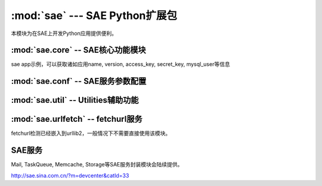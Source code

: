 :mod:`sae` --- SAE Python扩展包
==============================================================

.. module:: sae
   :synopsis: SAE Python扩展包
.. moduleauthor:: 
.. sectionauthor:: 


本模块为在SAE上开发Python应用提供便利。

.. function:: create_wsgi_app(app)

   将标准wsgi应用封装为适宜在SAE上运行的应用


:mod:`sae.core` -- SAE核心功能模块
-------------------------------------------------

.. module:: sae.core
   :synopsis: SAE核心功能模块

.. class:: Application()

   sae app示例，可以获取诸如应用name, version, access_key, secret_key, mysql_user等信息


.. function:: get_access_key()

   获取应用access_key的另一种方法

.. function:: get_secret_key()

.. function:: get_trusted_hosts()
   
   获取可信主机列表，在此列表中的可直接访问，否则通过fetchurl服务转发

.. attribute:: environ

   wsgi应用的environ环境变量副本，只读，由sae.create_wsgi_app设置。


:mod:`sae.conf` -- SAE服务参数配置
-------------------------------------------------

.. module:: sae.conf
   :synopsis: SAE服务参数配置

.. attribute:: SAE_MYSQL_HOST_M

.. attribute:: SAE_MYSQL_HOST_S

.. attribute:: SAE_FETCHURL_HOST

   SAE服务端参数配置


:mod:`sae.util` -- Utilities辅助功能
-------------------------------------------------

.. module:: sae.util
   :synopsis: 

.. function:: get_signature(key, msg)

   签名算法

.. function:: get_signatured_headers(headers)

   对list格式的headers进些签名，返回dict格式的headers

   输入headers示例:  [('Content-type', 'text/plain'), ...]


:mod:`sae.urlfetch` -- fetchurl服务
-------------------------------------------------

.. module:: sae.urlfetch
   :synopsis: 

fetchurl检测已经嵌入到urllib2，一般情况下不需要直接使用该模块。

.. function:: wrap(req)

   封装req对象，设置fetchurl服务headers，返回一个新req对象
   
   如果req.host在可信主机列表中，直接返回原req


SAE服务
------------------
Mail, TaskQueue, Memcache, Storage等SAE服务封装模块会陆续提供。

http://sae.sina.com.cn/?m=devcenter&catId=33

